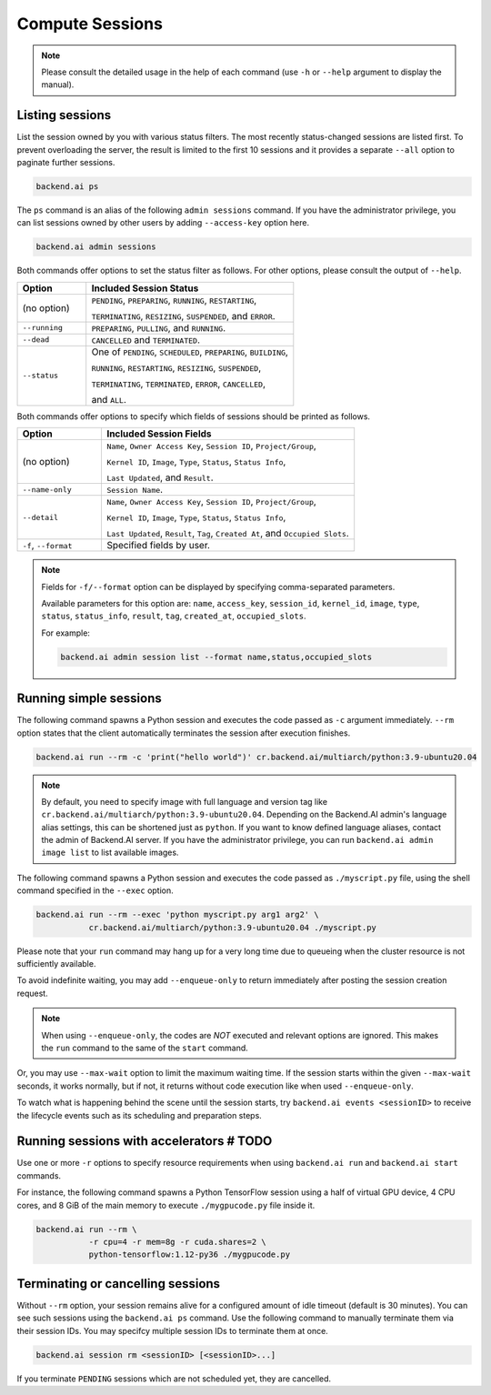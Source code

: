 Compute Sessions
================

.. note::

   Please consult the detailed usage in the help of each command
   (use ``-h`` or ``--help`` argument to display the manual).


Listing sessions
----------------

List the session owned by you with various status filters.
The most recently status-changed sessions are listed first.
To prevent overloading the server, the result is limited to the first 10
sessions and it provides a separate ``--all`` option to paginate further
sessions.

.. code-block:: shell

  backend.ai ps

The ``ps`` command is an alias of the following ``admin sessions`` command.
If you have the administrator privilege, you can list sessions owned by
other users by adding ``--access-key`` option here.

.. code-block:: shell

  backend.ai admin sessions

Both commands offer options to set the status filter as follows.
For other options, please consult the output of ``--help``.

.. list-table::
   :widths: 25 75
   :header-rows: 1

   * - Option
     - Included Session Status

   * - (no option)
     - ``PENDING``, ``PREPARING``, ``RUNNING``, ``RESTARTING``,

       ``TERMINATING``, ``RESIZING``, ``SUSPENDED``, and ``ERROR``.

   * - ``--running``
     - ``PREPARING``, ``PULLING``, and ``RUNNING``.

   * - ``--dead``
     - ``CANCELLED`` and ``TERMINATED``.

   * - ``--status``
     - One of ``PENDING``, ``SCHEDULED``, ``PREPARING``, ``BUILDING``,

       ``RUNNING``, ``RESTARTING``, ``RESIZING``, ``SUSPENDED``,

       ``TERMINATING``, ``TERMINATED``, ``ERROR``, ``CANCELLED``,

       and ``ALL``.

Both commands offer options to specify which fields of sessions should be printed as follows.

.. list-table::
   :widths: 25 75
   :header-rows: 1

   * - Option
     - Included Session Fields

   * - (no option)
     - ``Name``, ``Owner Access Key``, ``Session ID``, ``Project/Group``,

       ``Kernel ID``, ``Image``, ``Type``, ``Status``, ``Status Info``,
       
       ``Last Updated``, and ``Result``.

   * - ``--name-only``
     - ``Session Name``.

   * - ``--detail``
     - ``Name``, ``Owner Access Key``, ``Session ID``, ``Project/Group``,

       ``Kernel ID``, ``Image``, ``Type``, ``Status``, ``Status Info``,
       
       ``Last Updated``, ``Result``, ``Tag``, ``Created At``, and ``Occupied Slots``.

   * - ``-f``, ``--format``
     - Specified fields by user.

.. note::
    Fields for ``-f/--format`` option can be displayed by specifying comma-separated parameters.

    Available parameters for this option are: ``name``, ``access_key``, ``session_id``, ``kernel_id``, ``image``, ``type``, ``status``, ``status_info``, ``result``, ``tag``, ``created_at``, ``occupied_slots``.

    For example:

    .. code-block:: shell

        backend.ai admin session list --format name,status,occupied_slots

.. _simple-execution:

Running simple sessions
-----------------------

The following command spawns a Python session and executes
the code passed as ``-c`` argument immediately.
``--rm`` option states that the client automatically terminates
the session after execution finishes.

.. code-block:: shell

  backend.ai run --rm -c 'print("hello world")' cr.backend.ai/multiarch/python:3.9-ubuntu20.04

.. note::

   By default, you need to specify image with full language and version tag like
   ``cr.backend.ai/multiarch/python:3.9-ubuntu20.04``. Depending on the Backend.AI admin's language
   alias settings, this can be shortened just as ``python``. If you want
   to know defined language aliases, contact the admin of Backend.AI server.
   If you have the administrator privilege, you can run ``backend.ai admin image list``
   to list available images.


The following command spawns a Python session and executes
the code passed as ``./myscript.py`` file, using the shell command
specified in the ``--exec`` option.

.. code-block:: shell

  backend.ai run --rm --exec 'python myscript.py arg1 arg2' \
             cr.backend.ai/multiarch/python:3.9-ubuntu20.04 ./myscript.py


Please note that your ``run`` command may hang up for a very long time
due to queueing when the cluster resource is not sufficiently available.

To avoid indefinite waiting, you may add ``--enqueue-only`` to return
immediately after posting the session creation request.

.. note::

   When using ``--enqueue-only``, the codes are *NOT* executed and relevant
   options are ignored.
   This makes the ``run`` command to the same of the ``start`` command.

Or, you may use ``--max-wait`` option to limit the maximum waiting time.
If the session starts within the given ``--max-wait`` seconds, it works
normally, but if not, it returns without code execution like when used
``--enqueue-only``.

To watch what is happening behind the scene until the session starts,
try ``backend.ai events <sessionID>`` to receive the lifecycle events
such as its scheduling and preparation steps.


Running sessions with accelerators  # TODO
----------------------------------

Use one or more ``-r`` options to specify resource requirements when
using ``backend.ai run`` and ``backend.ai start`` commands.

For instance, the following command spawns a Python TensorFlow session
using a half of virtual GPU device, 4 CPU cores, and 8 GiB of the main
memory to execute ``./mygpucode.py`` file inside it.

.. code-block:: shell

  backend.ai run --rm \
             -r cpu=4 -r mem=8g -r cuda.shares=2 \
             python-tensorflow:1.12-py36 ./mygpucode.py


Terminating or cancelling sessions
----------------------------------

Without ``--rm`` option, your session remains alive for a configured
amount of idle timeout (default is 30 minutes).
You can see such sessions using the ``backend.ai ps`` command.
Use the following command to manually terminate them via their session
IDs.  You may specifcy multiple session IDs to terminate them at once.

.. code-block:: shell

  backend.ai session rm <sessionID> [<sessionID>...]

If you terminate ``PENDING`` sessions which are not scheduled yet,
they are cancelled.
